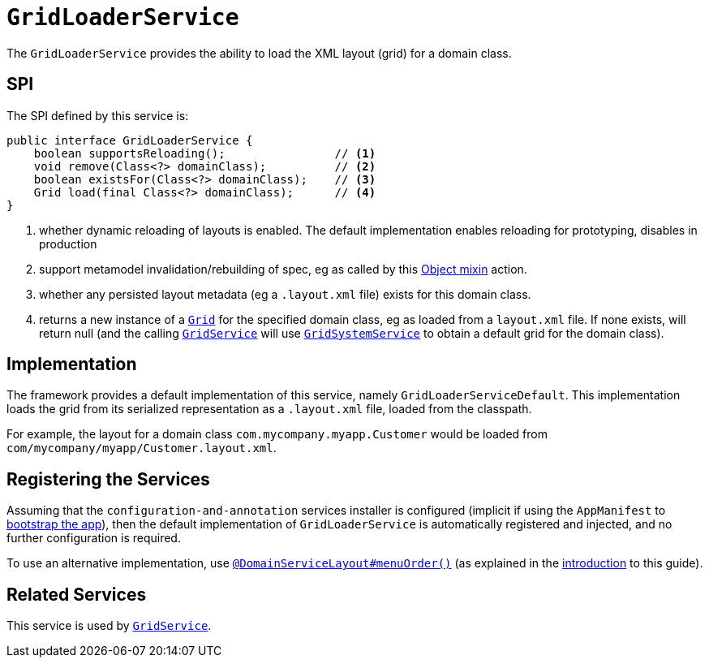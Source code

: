 [[_rgsvc_spi_GridLoaderService]]
= `GridLoaderService`
:Notice: Licensed to the Apache Software Foundation (ASF) under one or more contributor license agreements. See the NOTICE file distributed with this work for additional information regarding copyright ownership. The ASF licenses this file to you under the Apache License, Version 2.0 (the "License"); you may not use this file except in compliance with the License. You may obtain a copy of the License at. http://www.apache.org/licenses/LICENSE-2.0 . Unless required by applicable law or agreed to in writing, software distributed under the License is distributed on an "AS IS" BASIS, WITHOUT WARRANTIES OR  CONDITIONS OF ANY KIND, either express or implied. See the License for the specific language governing permissions and limitations under the License.
:_basedir: ../
:_imagesdir: images/



The `GridLoaderService` provides the ability to load the XML layout (grid) for a domain class.

== SPI

The SPI defined by this service is:

[source,java]
----
public interface GridLoaderService {
    boolean supportsReloading();                // <1>
    void remove(Class<?> domainClass);          // <2>
    boolean existsFor(Class<?> domainClass);    // <3>
    Grid load(final Class<?> domainClass);      // <4>
}
----
<1> whether dynamic reloading of layouts is enabled.  The default implementation enables reloading for prototyping, disables in production
<2> support metamodel invalidation/rebuilding of spec, eg as called by this xref:rgcms.adoc#_rgcms_classes_mixins_Object_rebuildMetamodel[Object mixin] action.
<3> whether any persisted layout metadata (eg a `.layout.xml` file) exists for this domain class.
<4> returns a new instance of a xref:rgcms.adoc#_rgcms_classes_layout_component[`Grid`] for the specified domain class, eg as loaded from a `layout.xml` file.  If none exists, will return null (and the calling xref:rgsvc.adoc#_rgsvc_spi_GridService[`GridService`] will use xref:rgsvc.adoc#_rgsvc_spi_GridSystemService[`GridSystemService`] to obtain a default grid for the domain class).



== Implementation

The framework provides a default implementation of this service, namely `GridLoaderServiceDefault`.  This implementation
loads the grid from its serialized representation as a `.layout.xml` file, loaded from the classpath.

For example, the layout for a domain class `com.mycompany.myapp.Customer` would be loaded from `com/mycompany/myapp/Customer.layout.xml`.


== Registering the Services

Assuming that the `configuration-and-annotation` services installer is configured (implicit if using the
`AppManifest` to xref:rgcms.adoc#_rgcms_classes_AppManifest-bootstrapping[bootstrap the app]), then the
 default implementation of `GridLoaderService` is automatically registered and injected, and no further
 configuration is required.

To use an alternative implementation, use
xref:rgant.adoc#_rgant-DomainServiceLayout_menuOrder[`@DomainServiceLayout#menuOrder()`] (as explained
in the xref:rgsvc.adoc#_rgsvc_intro_overriding-the-services[introduction] to this guide).


== Related Services

This service is used by xref:rgsvc.adoc#_rgsvc_spi_GridService[`GridService`].
